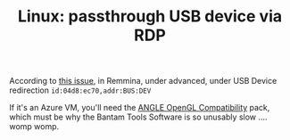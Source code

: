 :PROPERTIES:
:ID:       a2e1ab98-689d-4616-8292-0b9c027d7e71
:END:
#+TITLE: Linux: passthrough USB device via RDP
#+CATEGORY: slips
#+TAGS:

According to [[https://gitlab.com/Remmina/Remmina/-/issues/2049][this issue]], in Remmina, under advanced, under USB Device
redirection =id:04d8:ec70,addr:BUS:DEV=

If it's an Azure VM, you'll need the [[https://www.microsoft.com/store/productId/9NQPSL29BFFF][ANGLE OpenGL Compatibility]] pack, which must
be why the Bantam Tools Software is so unusably slow .... womp womp.
